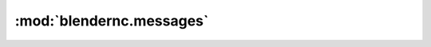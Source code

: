:mod:`blendernc.messages`
===========================

.. .. automodule:: blendernc.messages
..    :members:
..    :undoc-members:
..    :special-members:
..    :inherited-members:
..    :show-inheritance:
..    :exclude-members: __dict__,__weakref__,__module__